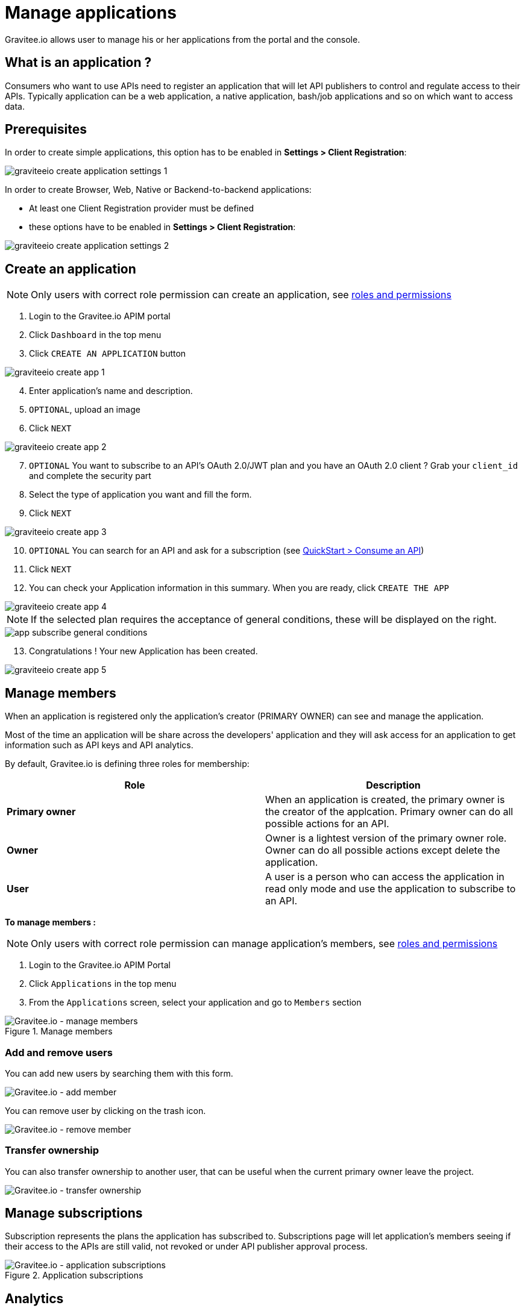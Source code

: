 = Manage applications
:page-sidebar: apim_3_x_sidebar
:page-permalink: apim/3.x/apim_consumerguide_manage_applications.html
:page-folder: apim/user-guide/consumer
:page-layout: apim3x

Gravitee.io allows user to manage his or her applications from the portal and the console.

== What is an application ?

Consumers who want to use APIs need to register an application that will let API publishers to control and regulate access to their APIs.
Typically application can be a web application, a native application, bash/job applications and so on which want to access data.

== Prerequisites

In order to create simple applications, this option has to be enabled in *Settings > Client Registration*:

image::apim/3.x/api-consumer-guide/developer-manage/graviteeio-create-application-settings-1.png[]

In order to create Browser, Web, Native or Backend-to-backend applications:

* At least one Client Registration provider must be defined
* these options have to be enabled in *Settings > Client Registration*:

image::apim/3.x/api-consumer-guide/developer-manage/graviteeio-create-application-settings-2.png[]


== Create an application

NOTE: Only users with correct role permission can create an application, see link:/apim/3.x/apim_adminguide_roles_and_permissions.html[roles and permissions]

. Login to the Gravitee.io APIM portal
. Click `Dashboard` in the top menu
. Click `CREATE AN APPLICATION` button

image::apim/3.x/api-consumer-guide/developer-manage/graviteeio-create-app-1.png[]

[start=4]
. Enter application's name and description.
. `OPTIONAL`, upload an image
. Click `NEXT`

image::apim/3.x/api-consumer-guide/developer-manage/graviteeio-create-app-2.png[]

[start=7]
. `OPTIONAL` You want to subscribe to an API's OAuth 2.0/JWT plan and you have an OAuth 2.0 client ? Grab your `client_id` and complete the security part
. Select the type of application you want and fill the form.
. Click `NEXT`

image::apim/3.x/api-consumer-guide/developer-manage/graviteeio-create-app-3.png[]

[start=10]
. `OPTIONAL` You can search for an API and ask for a subscription (see link:/apim/3.x/apim_quickstart_consume.html[QuickStart > Consume an API])
. Click `NEXT`
. You can check your Application information in this summary. When you are ready, click `CREATE THE APP`

image::apim/3.x/api-consumer-guide/developer-manage/graviteeio-create-app-4.png[]

NOTE:  If the selected plan requires the acceptance of general conditions, these will be displayed on the right.

image::apim/3.x/api-consumer-guide/developer-manage/app-subscribe-general-conditions.png[]

[start=13]
. Congratulations ! Your new Application has been created.

image::apim/3.x/api-consumer-guide/developer-manage/graviteeio-create-app-5.png[]


== Manage members

When an application is registered only the application's creator (PRIMARY OWNER) can see and manage the application.

Most of the time an application will be share across the developers' application and they will ask access for an application to get information such as API keys and API analytics.

By default, Gravitee.io is defining three roles for membership:

[cols="2*", options="header"]
|===
^|Role
^|Description

.^| *Primary owner*
.^| When an application is created, the primary owner is the creator of the applcation. Primary owner can do all possible actions for an API.

.^| *Owner*
.^| Owner is a lightest version of the primary owner role. Owner can do all possible actions except delete the application.

.^| *User*
.^| A user is a person who can access the application in read only mode and use the application to subscribe to an API.

|===

**To manage members : **

NOTE: Only users with correct role permission can manage application's members, see link:/apim/3.x/apim_adminguide_roles_and_permissions.html[roles and permissions]

. Login to the Gravitee.io APIM Portal
. Click `Applications` in the top menu
. From the `Applications` screen, select your application and go to `Members` section

.Manage members
image::apim/3.x/api-consumer-guide/developer-manage/manage-members.png[Gravitee.io - manage members]

=== Add and remove users
You can add new users by searching them with this form.

image::apim/3.x/api-consumer-guide/developer-manage/manage-members-add.png[Gravitee.io - add member]

You can remove user by clicking on the trash icon.

image::apim/3.x/api-consumer-guide/developer-manage/manage-members-remove.png[Gravitee.io - remove member]


=== Transfer ownership
You can also transfer ownership to another user, that can be useful when the current primary owner leave the project.

image::apim/3.x/api-consumer-guide/developer-manage/manage-members-transfer-ownership.png[Gravitee.io - transfer ownership]

== Manage subscriptions

Subscription represents the plans the application has subscribed to. Subscriptions page will let application's members seeing if their access to the APIs are still valid, not revoked or under API publisher approval process.

.Application subscriptions
image::apim/3.x/api-consumer-guide/developer-manage/app-subscriptions.png[Gravitee.io - application subscriptions]

== Analytics

For each APIs you have subscribed, Gravitee.io APIM provides some analytics to let you know how your application use the APIs.

See below the list of the current analytics

|===
|Analytics|Description

|Top API
|Top APIs sort by the number of API calls

|Status
|HTTP status repartition summary

|Top paths
|Hits repartition by path

|Top mapped paths
|Hits repartition by mapped path

|Response status
|Hits repartition by status

|Response times
|Average response time

|Hits by API
|Hits repartition by API

|===
